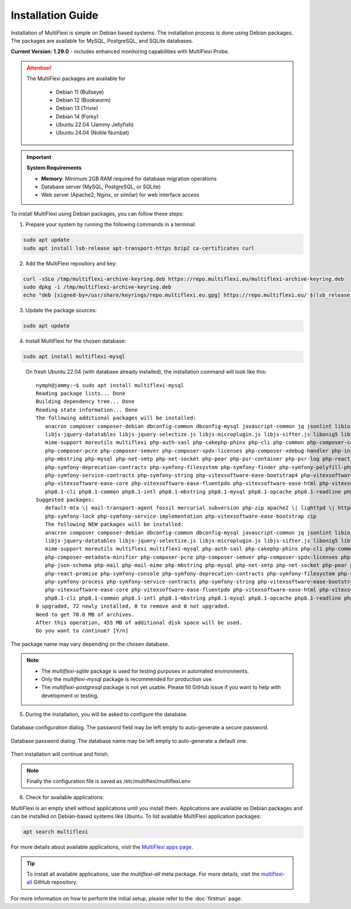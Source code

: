 Installation Guide
==================

Installation of MultiFlexi is simple on Debian based systems. The installation process is done using Debian packages. The packages are available for MySQL, PostgreSQL, and SQLite databases.

**Current Version: 1.29.0** - includes enhanced monitoring capabilities with MultiFlexi Probe.

.. attention::

   The MultiFlexi packages are available for

    - Debian 11 (Bullseye)
    - Debian 12 (Bookworm)
    - Debian 13 (Trixie) 
    - Debian 14 (Forky)
    - Ubuntu 22.04 (Jammy Jellyfish)
    - Ubuntu 24.04 (Noble Numbat)

.. important::
   
   **System Requirements**
   
   - **Memory**: Minimum 2GB RAM required for database migration operations
   - Database server (MySQL, PostgreSQL, or SQLite)
   - Web server (Apache2, Nginx, or similar) for web interface access

To install MultiFlexi using Debian packages, you can follow these steps:

1. Prepare your system by running the following commands in a terminal:

.. code-block:: bash

    sudo apt update
    sudo apt install lsb-release apt-transport-https bzip2 ca-certificates curl

2. Add the MultiFlexi repository and key:

.. code-block:: bash

    curl -sSLo /tmp/multiflexi-archive-keyring.deb https://repo.multiflexi.eu/multiflexi-archive-keyring.deb
    sudo dpkg -i /tmp/multiflexi-archive-keyring.deb
    echo "deb [signed-by=/usr/share/keyrings/repo.multiflexi.eu.gpg] https://repo.multiflexi.eu/ $(lsb_release -sc) main" | sudo tee /etc/apt/sources.list.d/multiflexi.list

3. Update the package sources:

.. code-block:: bash

    sudo apt update

4. Install MultiFlexi for the chosen database:

.. code-block:: bash

    sudo apt install multiflexi-mysql


.. compound::

    On fresh Ubuntu 22.04 (with database already installed), the installation command will look like this::

        nymph@jammy:~$ sudo apt install multiflexi-mysql
        Reading package lists... Done
        Building dependency tree... Done
        Reading state information... Done
        The following additional packages will be installed:
           anacron composer composer-debian dbconfig-common dbconfig-mysql javascript-common jq jsonlint libio-pty-perl libipc-run-perl libjq1 libjs-jquery
           libjs-jquery-datatables libjs-jquery-selectize.js libjs-microplugin.js libjs-sifter.js libonig5 libtime-duration-perl locales-all mailcap
           mime-support moreutils multiflexi php-auth-sasl php-cakephp-phinx php-cli php-common php-composer-ca-bundle php-composer-metadata-minifier
           php-composer-pcre php-composer-semver php-composer-spdx-licenses php-composer-xdebug-handler php-intl php-json-schema php-mail php-mail-mime
           php-mbstring php-mysql php-net-smtp php-net-socket php-pear php-psr-container php-psr-log php-react-promise php-symfony-console
           php-symfony-deprecation-contracts php-symfony-filesystem php-symfony-finder php-symfony-polyfill-php80 php-symfony-process
           php-symfony-service-contracts php-symfony-string php-vitexsoftware-ease-bootstrap4 php-vitexsoftware-ease-bootstrap4-widgets
           php-vitexsoftware-ease-core php-vitexsoftware-ease-fluentpdo php-vitexsoftware-ease-html php-vitexsoftware-ease-html-widgets php-xml php-yaml
           php8.1-cli php8.1-common php8.1-intl php8.1-mbstring php8.1-mysql php8.1-opcache php8.1-readline php8.1-xml php8.1-yaml unzip
        Suggested packages:
           default-mta \| mail-transport-agent fossil mercurial subversion php-zip apache2 \| lighttpd \| httpd multiflexi-all php-symfony-event-dispatcher
           php-symfony-lock php-symfony-service-implementation php-vitexsoftware-ease-bootstrap zip
           The following NEW packages will be installed:
           anacron composer composer-debian dbconfig-common dbconfig-mysql javascript-common jq jsonlint libio-pty-perl libipc-run-perl libjq1 libjs-jquery
           libjs-jquery-datatables libjs-jquery-selectize.js libjs-microplugin.js libjs-sifter.js libonig5 libtime-duration-perl locales-all mailcap
           mime-support moreutils multiflexi multiflexi-mysql php-auth-sasl php-cakephp-phinx php-cli php-common php-composer-ca-bundle
           php-composer-metadata-minifier php-composer-pcre php-composer-semver php-composer-spdx-licenses php-composer-xdebug-handler php-intl
           php-json-schema php-mail php-mail-mime php-mbstring php-mysql php-net-smtp php-net-socket php-pear php-psr-container php-psr-log
           php-react-promise php-symfony-console php-symfony-deprecation-contracts php-symfony-filesystem php-symfony-finder php-symfony-polyfill-php80
           php-symfony-process php-symfony-service-contracts php-symfony-string php-vitexsoftware-ease-bootstrap4 php-vitexsoftware-ease-bootstrap4-widgets
           php-vitexsoftware-ease-core php-vitexsoftware-ease-fluentpdo php-vitexsoftware-ease-html php-vitexsoftware-ease-html-widgets php-xml php-yaml
           php8.1-cli php8.1-common php8.1-intl php8.1-mbstring php8.1-mysql php8.1-opcache php8.1-readline php8.1-xml php8.1-yaml unzip
        0 upgraded, 72 newly installed, 0 to remove and 0 not upgraded.
        Need to get 70.0 MB of archives.
        After this operation, 455 MB of additional disk space will be used.
        Do you want to continue? [Y/n]

   The package name may vary depending on the chosen database.

.. note:: 

   - The `multiflexi-sqlite` package is used for testing purposes in automated environments.
   - Only the `multiflexi-mysql` package is recommended for production use. 
   - The `multiflexi-postgresql` package is not yet usable. Please fill GitHub issue if you want to help with development or testing.  

5.  During the installation, you will be asked to configure the database.

.. figure:: ubuntu22dbconfig.png
    :alt: Ubuntu 22.04 DB Config
    :align: center

    Database configuration dialog. The password field may be left empty to auto-generate a secure password.

.. figure:: ubuntu22dbpassword.png
    :alt: Ubuntu 22.04 DB Password
    :align: center

    Database password dialog. The database name may be left empty to auto-generate a default one.

Then installation will continue and finish.

.. image:: successfullinstallationdone.png
    :alt: Ubuntu 22.04 Installation Done
    :align: center

.. note::

    Finally the configuration file is saved as /etc/multiflexi/multiflexi.env

6. Check for available applications:

MultiFlexi is an empty shell without applications until you install them. Applications are available as Debian packages and can be installed on Debian-based systems like Ubuntu. To list available MultiFlexi application packages:

.. code-block:: bash

    apt search multiflexi

.. image:: apps-availble.png
    :alt: MultiFlexi Apt Search
    :align: center

For more details about available applications, visit the `MultiFlexi apps page <https://www.multiflexi.eu/apps.php>`_.

.. tip::

    To install all available applications, use the `multiflexi-all` meta package. For more details, visit the `multiflexi-all <https://github.com/VitexSoftware/multiflexi-all/>`_ GitHub repository.

For more information on how to perform the initial setup, please refer to the :doc:`firstrun` page.

.. autosummary::

   :toctree: generated
